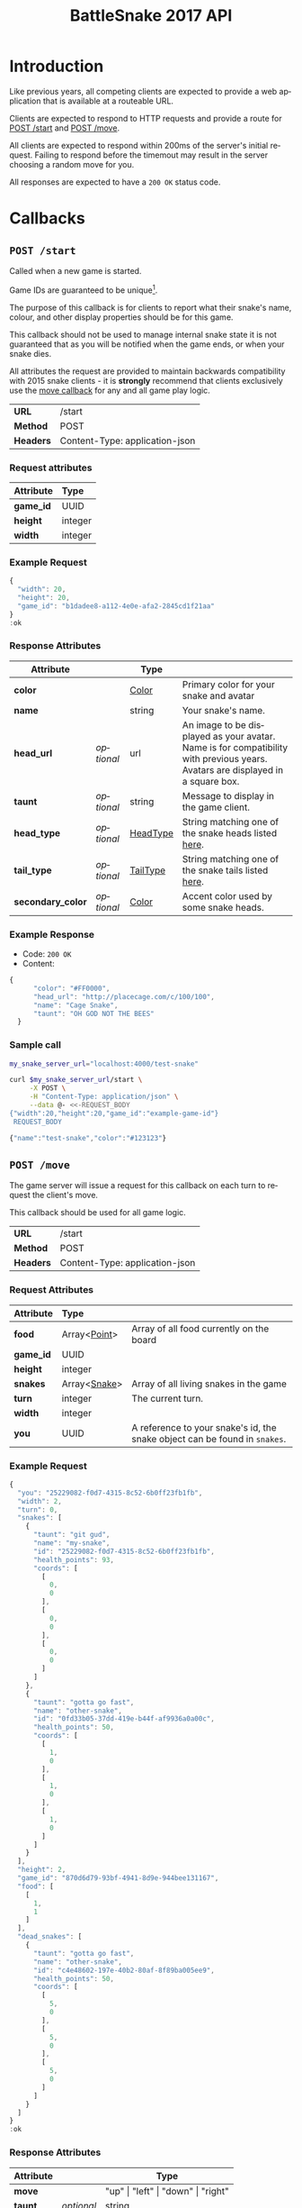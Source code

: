 #+OPTIONS: ':nil *:t -:t ::t <:t H:3 \n:nil ^:nil _:nil arch:headline author:nil
#+OPTIONS: broken-links:nil c:nil creator:nil d:(not "LOGBOOK") date:nil e:t
#+OPTIONS: email:nil f:t inline:t num:t p:nil pri:nil prop:nil stat:t tags:t
#+OPTIONS: tasks:nil tex:t timestamp:nil title:nil toc:3 todo:nil |:t
#+TITLE: BattleSnake 2017 API
#+LANGUAGE: en
#+SELECT_TAGS: export
#+EXCLUDE_TAGS: noexport
#+OPTIONS: gid:nil html-link-use-abs-url:nil html-postamble:auto
#+OPTIONS: html-preamble:t html-scripts:t html-style:t tex:t toc-tag:nil
#+OPTIONS: toc-todo:nil whn:t
#+HTML_CONTAINER: div
#+HTML_LINK_HOME:
#+HTML_LINK_UP:
#+HTML_MATHJAX:
#+HTML_HEAD: <script src="https://cdnjs.cloudflare.com/ajax/libs/jquery/1.11.3/jquery.min.js"></script>
#+HTML_HEAD: <script src="https://cdnjs.cloudflare.com/ajax/libs/twitter-bootstrap/3.3.5/js/bootstrap.min.js"></script>
#+HTML_HEAD: <link  href="https://cdnjs.cloudflare.com/ajax/libs/twitter-bootstrap/3.3.5/css/bootstrap.min.css" rel="stylesheet">
#+HTML_HEAD: <link  href="./index.css" rel="stylesheet">
#+CREATOR: <a href="http://www.gnu.org/software/emacs/">Emacs</a> 24.5.1 (<a href="http://orgmode.org">Org-mode</a> 9.0.3)
#+STARTUP: content

# run ./scripts/org-server to start the org-server node from the battle snake project root.
# required to regenerate code blocks.
#+BEGIN_SRC elixir :remsh org-server@localhost :sname org-console :exports none
Node.self()
#+END_SRC

#+RESULTS:
: :"org-server@localhost"

#+BEGIN_EXPORT html
<style>
</style>
#+END_EXPORT

[[./bs-logo-dark.png]]

* Introduction
Like previous years, all competing clients are expected to provide a web
application that is available at a routeable URL.

Clients are expected to respond to HTTP requests and provide a route for [[#post-start][POST /start]] and [[#post-move][POST /move]].

# FIXME: decide what happends on timeout
All clients are expected to respond within 200ms of the server's initial
request. Failing to respond before the timemout may result in the server
choosing a random move for you.

All responses are expected to have a =200 OK= status code.

* Callbacks
** =POST /start=
   :PROPERTIES:
   :CUSTOM_ID: post-start
   :END:

   Called when a new game is started.

   Game IDs are guaranteed to be unique[fn:2].

   The purpose of this callback is for clients to report what their snake's
   name, colour, and other display properties should be for this game.

   This callback should not be used to manage internal snake state it is not
   guaranteed that as you will be notified when the game ends, or when your
   snake dies.

   All attributes the request are provided to maintain backwards compatibility
   with 2015 snake clients - it is *strongly* recommend that clients exclusively
   use the [[#post-move][move callback]] for any and all game play logic.

   | *URL*     | /start                         |
   | *Method*  | POST                           |
   | *Headers* | Content-Type: application-json |

*** Request attributes
    | Attribute | Type    |
    |-----------+---------|
    | <l>       | <l>     |
    | *game_id* | UUID    |
    | *height*  | integer |
    | *width*   | integer |
    |-----------+---------|
*** Example Request
    #+BEGIN_SRC elixir :remsh org-server@localhost :sname org-console :wrap "SRC js" :eval no-export :exports results :cache yes
      alias BattleSnake.{GameForm}

      %GameForm{
        id: Ecto.UUID.generate()
      }
      |> Poison.encode!(pretty: true)
      |> IO.puts
    #+END_SRC

    #+RESULTS[6084a51ad554b37393dec1e7191d16ed6861537b]:
    #+BEGIN_SRC js
    {
      "width": 20,
      "height": 20,
      "game_id": "b1dadee8-a112-4e0e-afa2-2845cd1f21aa"
    }
    :ok
    #+END_SRC

*** Response Attributes
    | Attribute         |            | Type     |                                                                                                                                |
    |-------------------+------------+----------+--------------------------------------------------------------------------------------------------------------------------------|
    | *color*           |            | [[#type-color][Color]]    | Primary color for your snake and avatar                                                                                        |
    | *name*            |            | string   | Your snake's name.                                                                                                             |
    | *head_url*        | /optional/ | url      | An image to be displayed as your avatar. Name is for compatibility with previous years. Avatars are displayed in a square box. |
    | *taunt*           | /optional/ | string   | Message to display in the game client.                                                                                         |
    | *head_type*       | /optional/ | [[#type-head-type][HeadType]] | String matching one of the snake heads listed [[#type-head-type][here]].                                                                            |
    | *tail_type*       | /optional/ | [[#type-tail-type][TailType]] | String matching one of the snake tails listed [[#type-tail-type][here]].                                                                            |
    | *secondary_color* | /optional/ | [[#type-color][Color]]    | Accent color used by some snake heads.                                                                                         |

*** Example Response
    - Code: =200 OK=
    - Content:
    #+BEGIN_SRC js
    {
          "color": "#FF0000",
          "head_url": "http://placecage.com/c/100/100",
          "name": "Cage Snake",
          "taunt": "OH GOD NOT THE BEES"
      }
    #+END_SRC
*** Sample call
    #+BEGIN_SRC sh :results verbatim replace :exports both :cache yes :eval no-export :wrap "SRC js"
      my_snake_server_url="localhost:4000/test-snake"

      curl $my_snake_server_url/start \
           -X POST \
           -H "Content-Type: application/json" \
           --data @- <<-REQUEST_BODY
      {"width":20,"height":20,"game_id":"example-game-id"}
       REQUEST_BODY
    #+END_SRC

    #+RESULTS[53c4397691891d18ff67e7ffb1486a598d7ffd8f]:
    #+BEGIN_SRC js
    {"name":"test-snake","color":"#123123"}
    #+END_SRC

** =POST /move=
   :PROPERTIES:
   :CUSTOM_ID: post-move
   :END:
   The game server will issue a request for this callback on each turn to
   request the client's move.

   This callback should be used for all game logic.

   | *URL*     | /start                         |
   | *Method*  | POST                           |
   | *Headers* | Content-Type: application-json |

*** Request Attributes
    | Attribute | Type                    |                                                                                                                                                                                                                     |
    |-----------+-------------------------+---------------------------------------------------------------------------------------------------------------------------------------------------------------------------------------------------------------------|
    | <l>       | <l>                     |                                                                                                                                                                                                                     |
    | *food*    | Array<[[#type-point][Point]]>            | Array of all food currently on the board                                                                                                                                                                            |
    | *game_id* | UUID                    |                                                                                                                                                                                                                     |
    | *height*  | integer                 |                                                                                                                                                                                                                     |
    | *snakes*  | Array<[[#type-snake][Snake]]>            | Array of all living snakes in the game                                                                                                                                                                              |
    | *turn*    | integer                 | The current turn.                                                                                                                                                                                                   |
    | *width*   | integer                 |                                                                                                                                                                                                                     |
    | *you*     | UUID                    | A reference to your snake's id, the snake object can be found in =snakes=.                                                                                                                                          |
    |-----------+-------------------------+---------------------------------------------------------------------------------------------------------------------------------------------------------------------------------------------------------------------|

*** Example Request
    #+BEGIN_SRC elixir :remsh org-server@localhost :sname org-console :wrap "SRC js" :eval no-export :exports results :results value
      alias BattleSnake.{
        Snake,
        World,
      }

      use BattleSnake.Point

      my_snake = %Snake{
        coords: [p(0, 0), p(0, 0), p(0, 0)],
        health_points: 93,
        id: Ecto.UUID.generate(),
        name: "my-snake",
        taunt: "git gud",
        url: "localhost:4000",
      }

      other_snake = %Snake{
        coords: [p(1, 0), p(1, 0), p(1, 0)],
        health_points: 50,
        id: Ecto.UUID.generate(),
        name: "other-snake",
        taunt: "gotta go fast",
        url: "localhost:4001",
      }

      dead_snake = %Snake{
        coords: [p(5, 0), p(5, 0), p(5, 0)],
        health_points: 50,
        id: Ecto.UUID.generate(),
        name: "other-snake",
        taunt: "gotta go fast",
        url: "localhost:4001",
      }

      food = [p(1,1)]

      snakes = [my_snake, other_snake]

      %World{
        width: 2,
        height: 2,
        snakes: snakes,
        dead_snakes: [dead_snake],
        food: food,
        game_id: Ecto.UUID.generate(),
      }
      |> Poison.encode!(pretty: true, me: my_snake.id)
      |> IO.puts
    #+END_SRC

    #+RESULTS[e909af054857d10965dd9905fdf8433dcd44ba75]:
    #+BEGIN_SRC js
    {
      "you": "25229082-f0d7-4315-8c52-6b0ff23fb1fb",
      "width": 2,
      "turn": 0,
      "snakes": [
        {
          "taunt": "git gud",
          "name": "my-snake",
          "id": "25229082-f0d7-4315-8c52-6b0ff23fb1fb",
          "health_points": 93,
          "coords": [
            [
              0,
              0
            ],
            [
              0,
              0
            ],
            [
              0,
              0
            ]
          ]
        },
        {
          "taunt": "gotta go fast",
          "name": "other-snake",
          "id": "0fd33b05-37dd-419e-b44f-af9936a0a00c",
          "health_points": 50,
          "coords": [
            [
              1,
              0
            ],
            [
              1,
              0
            ],
            [
              1,
              0
            ]
          ]
        }
      ],
      "height": 2,
      "game_id": "870d6d79-93bf-4941-8d9e-944bee131167",
      "food": [
        [
          1,
          1
        ]
      ],
      "dead_snakes": [
        {
          "taunt": "gotta go fast",
          "name": "other-snake",
          "id": "c4e48602-197e-40b2-80af-8f89ba005ee9",
          "health_points": 50,
          "coords": [
            [
              5,
              0
            ],
            [
              5,
              0
            ],
            [
              5,
              0
            ]
          ]
        }
      ]
    }
    :ok
    #+END_SRC

***  Response Attributes
    | Attribute |            | Type                                         |
    |-----------+------------+----------------------------------------------|
    | *move*    |            | "up" \vert "left" \vert "down" \vert "right" |
    | *taunt*   | /optional/ | string                                       |
    |-----------+------------+----------------------------------------------|

*** Example Response
    - Code: =200 OK=
    - Content:
    #+BEGIN_SRC js
      {
          "move": "up",
          "taunt": "gotta go fast"
      }
    #+END_SRC
*** Sample call
    #+BEGIN_SRC sh :results verbatim replace :exports both :cache yes :eval no-export :wrap "SRC js"
      my_snake_server_url="localhost:4000/test-snake"

      curl $my_snake_server_url/move \
           -X POST \
           -H "Content-Type: application/json" \
           --data @- <<-REQUEST_BODY
         {{"you": {"name": "my-snake", "coords": [[0, 0], [0, 0], [0, 0]]},
         "turn": 0, "snakes": [{"name": "my-snake", "coords": [[0, 0], [0, 0],
         [0, 0]]}], "game_id": 0, "food": [[0, 1]]}
         REQUEST_BODY
    #+END_SRC

    #+RESULTS[5daf13e98697255d552f68e3d7fbe143f00821f5]:
    #+BEGIN_SRC js
    {"move":"right"}
    #+END_SRC


*** Notes
    Requests timeout after 200ms, failing to respond will result in the server
    choosing a move for you.
** Simple Example Snake
   Below is a simple example snake. This is what the bare minimum implementation
   of a /functional/ snake might look like.

   This example is written in Ruby, but you are of course not limited in what
   technology you wish to use.

   In the below example we create a basic Sinatra[fn:1] web application. The app
   severs the two post callbacks, and provides a response containing only the
   required attributes for both.

   #+BEGIN_SRC ruby
     # ./Gemfile
     source "https://rubygems.org"
     gem "sinatra", require: "sinatra/base"
     gem "rack"

     # ./ruby_snake.rb
     require "json"

     class RubySnake < Sinatra::Base
       post "/start" do
         {
           name: "simple-ruby-example-snake",
           color: "#123456"
         }.to_json
       end

       post "/move" do
         {
           move: "up"
         }.to_json
       end
     end
   #+END_SRC

   This Snake only goes up, but it works!


* Data Types
** Point
   :PROPERTIES:
   :CUSTOM_ID: type-point
   :END:

   A 2-dimensional vector.

   #+BEGIN_EXAMPLE
     x :: 0..infinity
     y :: 0..infinity
     Point :: [x, y]
   #+END_EXAMPLE

   #+BEGIN_SRC json
     [0, 1]
   #+END_SRC

** Snake
   :PROPERTIES:
   :CUSTOM_ID: type-snake
   :END:

   | Attributes      |   | Type         |
   |-----------------+---+--------------|
   | *coords*        |   | Array<[[#type-point][Point]]> |
   | *health_points* |   | 0..100       |
   | *id*            |   | UUID         |
   | *name*          |   | string       |
   | *taunt*         |   | string       |

   #+BEGIN_SRC js
     {
       "taunt": "git gud",
       "name": "my-snake",
       "id": "5b079dcd-0494-4afd-a08e-72c9a7c2d983",
       "health_points": 93,
       "coords": [
         [0, 0],
         [0, 0],
         [0, 0]
       ]
     }
   #+END_SRC


   =coords= is a complete list of a snakes head and body segments. The first
   segment in =coords= is a snakes head.

   When a snake moves its' head segment will move in the direction specified,
   and all it's tail segments will advance to space ocupied by the previous
   segment

   Eating food extends your snake's tail, and restores your health points.

   For example:

   #+BEGIN_SRC js
     // before eating food
     {
       "taunt": "git gud",
       "name": "my-snake",
       "id": "5b079dcd-0494-4afd-a08e-72c9a7c2d983",
       "health_points": 50,
       "coords": [
         [2, 0],
         [1, 0],
         [0, 0]
       ]
     }
     // moves right, (1, 0), into a space that occupies food (3, 0)
     // the new state of the snake would be
     {
       "taunt": "git gud",
       "name": "my-snake",
       "id": "5b079dcd-0494-4afd-a08e-72c9a7c2d983",
       "health_points": 100,
       "coords": [
         [3, 0],
         [2, 0],
         [1, 0],
         [1, 0]
       ]
     }
     // the tail has been extended by 1 and the health restored to 100
   #+END_SRC

** Color
   :PROPERTIES:
   :CUSTOM_ID: type-color
   :END:
   #+BEGIN_SRC
   color :: hexcode | hsl | named_color | rbg
   #+END_SRC

   #+BEGIN_EXAMPLE
   "gold"
   #+END_EXAMPLE

   #+BEGIN_EXAMPLE
   "#ffffff"
   #+END_EXAMPLE

   #+BEGIN_EXAMPLE
   "rgb(255, 255, 255)"
   #+END_EXAMPLE

   #+BEGIN_EXAMPLE
   "hsl(255, 100%, 100%)"
   #+END_EXAMPLE

** HeadType
   :PROPERTIES:
   :CUSTOM_ID: type-head-type
   :END:
   A string matching one of the values listed below:
   | Value         | Preview                                                      |
   | ="bendr"=     | @@html:<img width="100px" src="./bendr-snakehead.png" />@@   |
   | ="dead"=      | @@html:<img width="100px" src="./dead-snakehead.png" />@@    |
   | ="fang"=      | @@html:<img width="100px" src="./fang-snakehead.png" />@@    |
   | ="pixel"=     | @@html:<img width="100px" src="./pixel-snakehead.png" />@@   |
   | ="regular"=   | @@html:<img width="100px" src="./regular-snakehead.png" />@@ |
   | ="safe"=      | @@html:<img width="100px" src="./safe-snakehead.png" />@@    |
   | ="sand-worm"= | @@html:<img width="100px" src="./sand-worm.png" />@@         |
   | ="shades"=    | @@html:<img width="100px" src="./shades-snakehead.png" />@@  |
   | ="smile"=     | @@html:<img width="100px" src="./smile-snakehead.png" />@@   |
   | ="tongue"=    | @@html:<img width="100px" src="./tongue-snakehead.png" />@@  |

** TailType
   :PROPERTIES:
   :CUSTOM_ID: type-tail-type
   :END:
   A string matching one of the values listed below:
   | Value            | Preview                                                           |
   | ="small-rattle"= | @@html:<img width="100px" src="./small-rattle-snaketail.png" />@@ |
   | ="skinny-tail"=  | @@html:<img width="100px" src="./skinny-tail-snaketail.png" />@@  |
   | ="round-bum"=    | @@html:<img width="100px" src="./round-bum-snaketail.png" />@@    |
   | ="regular"=      | @@html:<img width="100px" src="./pointed-snaketail.png" />@@      |
   | ="pixel"=        | @@html:<img width="100px" src="./pixel-snaketail.png" />@@        |
   | ="freckled"=     | @@html:<img width="100px" src="./freckled-snaketail.png" />@@     |
   | ="fat-rattle"=   | @@html:<img width="100px" src="./fat-rattle-snaketail.png" />@@   |
   | ="curled"=       | @@html:<img width="100px" src="./curled-snaketail.png" />@@       |
   | ="block-bum"=    | @@html:<img width="100px" src="./block-bum-snaketail.png" />@@    |
* Game Rules
** Objective

   BattleSnake is an adaptation of the classic video game "Snake", where the player
   maneuvers a snake around the play field to collect food pellets, which makes
   the snake grow longer. The main objective is to collect as much food as
   as possible, while avoiding hitting obstacles, such as walls and most
   importantly - your own snake.

   In BattleSnake, each round X number of snakes is pitted against each other,
   and the goal is to be the last snake left alive at the end of the round.

** You lose if your snake...
   * Runs into another snake's body.
   * Runs into its own body.
   * Runs into the walls of the play field.
   * Collides head-to-head with a longer snake (both die if they are of the same size).
   * Starves.

** Starvation rules
   * Your snake starts out with 100 life and counts down by 1 each turn.
   * When your snake's life total reaches 0, it dies of starvation.

** Avoiding starvation
   * Food pellets spawn randomly around the play field.
   * Each food pellet increases your snake's length by 1 and resets its life to 100.

** Sportsmanship
   - No DDoSing your opponents.
   - No manual control of your snake.

* General Advice
  coming soon...
* Deploying Your Snake
  coming soon...
* Example Snakes
  more coming soon...
** Ruby Snake
   [[https://github.com/Stembolthq/battle_snake/blob/v2.0.0/examples/ruby_snake/ruby_snake.rb][Ruby Snake]]

* Footnotes

[fn:2] https://en.wikipedia.org/wiki/Universally_unique_identifier#Collisions

[fn:1] http://www.sinatrarb.com/intro.html

# Local Variables:
# org-twbs-table-default-attributes: (:class "table")
# org-twbs-htmlize-output-type: (quote css)
# End:
